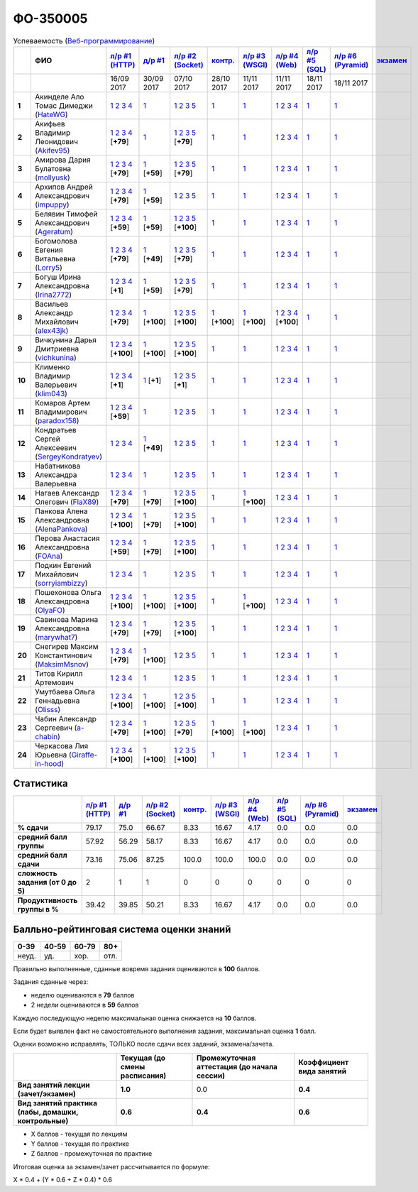 ФО-350005
=========

.. list-table:: Успеваемость (`Веб-программирование <https://lectureswww.readthedocs.io/>`_)
   :header-rows: 1
   :stub-columns: 1

   * -
     - ФИО      
     - `л/р #1 (HTTP) <https://lectureskpd.readthedocs.io/kpd/_checkpoint.html>`__
     - `д/р #1 <https://lecturesnet.readthedocs.io/net/_checkpoint0.html>`__
     - `л/р #2 (Socket) <https://lecturesnet.readthedocs.io/net/_checkpoint.html>`__
     - `контр. <https://github.com/ustu/lectures.www/issues?q=is:issue+is:open+label:enhancement>`__
     - `л/р #3 (WSGI) <http://lectures.uralbash.ru/5.web.server/_checkpoint.html>`__
     - `л/р #4 (Web) <http://lectures.uralbash.ru/6.www.sync/2.codding/_checkpoint.html>`__
     - `л/р #5 (SQL) <http://lectures.uralbash.ru/6.www.sync/2.codding/9.databases/_checkpoint.html>`__
     - `л/р #6 (Pyramid) <http://lectures.uralbash.ru/6.www.sync/3.framework/pyramid/_checkpoint.html>`__
     - `экзамен <./>`__
     

   * -
     -
     -           16/09 2017
     -           30/09 2017
     -           07/10 2017
     -           28/10 2017
     -           11/11 2017
     -           11/11 2017
     -           18/11 2017
     -           18/11 2017
     -  

      
   * - 1
     - Акинделе Ало Томас Димеджи        (`HateWG <https://github.com/HateWG>`_)
     -                      `1 <https://lectureskpd.readthedocs.io/kpd/_checkpoint.html#id1>`__              `2 <https://lectureskpd.readthedocs.io/kpd/_checkpoint.html#id2>`__              `3 <https://lectureskpd.readthedocs.io/kpd/_checkpoint.html#id3>`__              `4 <https://lectureskpd.readthedocs.io/kpd/_checkpoint.html#id4>`__                          
     -                      `1 <https://lecturesnet.readthedocs.io/net/_checkpoint0.html>`__                          
     -                      `1 <http://lecturesnet.readthedocs.io/net/_checkpoint.html#id2>`__              `2 <http://lecturesnet.readthedocs.io/net/_checkpoint.html#id3>`__              `3 <http://lecturesnet.readthedocs.io/net/_checkpoint.html#id4>`__              `5 <http://lecturesnet.readthedocs.io/net/_checkpoint.html#id6>`__                          
     -                      `1 <https://github.com/ustu/lectures.www/issues?q=is:issue+is:open+label:enhancement>`__                          
     -                      `1 <http://lectures.uralbash.ru/5.web.server/_checkpoint.html#id1>`__                          
     -                      `1 <http://lectures.uralbash.ru/6.www.sync/2.codding/_checkpoint.html#id1>`__              `2 <http://lectures.uralbash.ru/6.www.sync/2.codding/_checkpoint.html#id2>`__              `3 <http://lectures.uralbash.ru/6.www.sync/2.codding/_checkpoint.html#id3>`__              `4 <http://lectures.uralbash.ru/6.www.sync/2.codding/_checkpoint.html#id4>`__                          
     -                      `1 <http://lectures.uralbash.ru/6.www.sync/2.codding/9.databases/_checkpoint.html>`__                          
     -                      `1 <http://lectures.uralbash.ru/6.www.sync/3.framework/pyramid/_checkpoint.html#id1>`__                          
     -                                  


   * - 2
     - Акифьев Владимир Леонидович        (`Akifev95 <https://github.com/Akifev95>`_)
     -                      `1 <https://github.com/Akifev95/myprojectL1Z1>`__              `2 <https://gist.github.com/Akifev95/3cb31dc6b233b256eabb43016ca5bda4>`__              `3 <https://gist.github.com/Akifev95/a8f5e5e9dbd233221a021781045e6624>`__              `4 <https://gist.github.com/Akifev95/08e40af9ebe98b8576b258b3f878a338>`__                          [**+79**]
             
     -                      `1 <https://lecturesnet.readthedocs.io/net/_checkpoint0.html>`__                          
     -                      `1 <https://gist.github.com/Akifev95/1d262d24841b1969868044193f4f50a6>`__              `2 <https://gist.github.com/Akifev95/f67b195d219dc4a966961cbb2d4c456d>`__              `3 <https://gist.github.com/Akifev95/086524738b9fadd58d4fbfed8c0480b6>`__              `5 <https://gist.github.com/Akifev95/f066498b2b4c7522fbeab71619844af4>`__                          [**+79**]
             
     -                      `1 <https://github.com/ustu/lectures.www/issues?q=is:issue+is:open+label:enhancement>`__                          
     -                      `1 <http://lectures.uralbash.ru/5.web.server/_checkpoint.html#id1>`__                          
     -                      `1 <http://lectures.uralbash.ru/6.www.sync/2.codding/_checkpoint.html#id1>`__              `2 <http://lectures.uralbash.ru/6.www.sync/2.codding/_checkpoint.html#id2>`__              `3 <http://lectures.uralbash.ru/6.www.sync/2.codding/_checkpoint.html#id3>`__              `4 <http://lectures.uralbash.ru/6.www.sync/2.codding/_checkpoint.html#id4>`__                          
     -                      `1 <http://lectures.uralbash.ru/6.www.sync/2.codding/9.databases/_checkpoint.html>`__                          
     -                      `1 <http://lectures.uralbash.ru/6.www.sync/3.framework/pyramid/_checkpoint.html#id1>`__                          
     -                                  


   * - 3
     - Амирова Дария Булатовна        (`mollyusk <https://github.com/mollyusk>`_)
     -                      `1 <https://github.com/mollyusk/project1>`__              `2 <https://gist.github.com/mollyusk/78bb8be7117171874d19d2ba53d21f5d>`__              `3 <https://gist.github.com/mollyusk/92522e178498857059abcbfa35912ad7>`__              `4 <https://gist.github.com/mollyusk/2ddc8972286f0a650f075712366c4e78>`__                          [**+79**]
             
     -                      `1 <https://gist.github.com/mollyusk/7450d242c078ff99d8697fd21f28aa26>`__                          [**+59**]
             
     -                      `1 <https://gist.github.com/mollyusk/f4f135a4b2e8a6e8197b31346dd1429d>`__              `2 <https://gist.github.com/mollyusk/c867b8a4edc58230f063f6b7aa25747a>`__              `3 <https://gist.github.com/mollyusk/c867b8a4edc58230f063f6b7aa25747a>`__              `5 <https://gist.github.com/mollyusk/56669eb4240931c7824f2be399ca158c>`__                          [**+79**]
             
     -                      `1 <https://github.com/ustu/lectures.www/issues?q=is:issue+is:open+label:enhancement>`__                          
     -                      `1 <http://lectures.uralbash.ru/5.web.server/_checkpoint.html#id1>`__                          
     -                      `1 <http://lectures.uralbash.ru/6.www.sync/2.codding/_checkpoint.html#id1>`__              `2 <http://lectures.uralbash.ru/6.www.sync/2.codding/_checkpoint.html#id2>`__              `3 <http://lectures.uralbash.ru/6.www.sync/2.codding/_checkpoint.html#id3>`__              `4 <http://lectures.uralbash.ru/6.www.sync/2.codding/_checkpoint.html#id4>`__                          
     -                      `1 <http://lectures.uralbash.ru/6.www.sync/2.codding/9.databases/_checkpoint.html>`__                          
     -                      `1 <http://lectures.uralbash.ru/6.www.sync/3.framework/pyramid/_checkpoint.html#id1>`__                          
     -                                  


   * - 4
     - Архипов Андрей Александрович        (`impuppy <https://github.com/impuppy>`_)
     -                      `1 <https://github.com/impuppy/my_rep>`__              `2 <https://gist.github.com/impuppy/7839a0890f3d0034a3b21c8e357beb3b#file-2>`__              `3 <https://gist.github.com/impuppy/7839a0890f3d0034a3b21c8e357beb3b#file-3>`__              `4 <https://gist.github.com/impuppy/7839a0890f3d0034a3b21c8e357beb3b#file-4>`__                          [**+79**]
             
     -                      `1 <https://gist.github.com/impuppy/967a345bfa75c02c0d8dbc10c3195522>`__                          [**+59**]
             
     -                      `1 <http://lecturesnet.readthedocs.io/net/_checkpoint.html#id2>`__              `2 <http://lecturesnet.readthedocs.io/net/_checkpoint.html#id3>`__              `3 <http://lecturesnet.readthedocs.io/net/_checkpoint.html#id4>`__              `5 <http://lecturesnet.readthedocs.io/net/_checkpoint.html#id6>`__                          
     -                      `1 <https://github.com/ustu/lectures.www/issues?q=is:issue+is:open+label:enhancement>`__                          
     -                      `1 <http://lectures.uralbash.ru/5.web.server/_checkpoint.html#id1>`__                          
     -                      `1 <http://lectures.uralbash.ru/6.www.sync/2.codding/_checkpoint.html#id1>`__              `2 <http://lectures.uralbash.ru/6.www.sync/2.codding/_checkpoint.html#id2>`__              `3 <http://lectures.uralbash.ru/6.www.sync/2.codding/_checkpoint.html#id3>`__              `4 <http://lectures.uralbash.ru/6.www.sync/2.codding/_checkpoint.html#id4>`__                          
     -                      `1 <http://lectures.uralbash.ru/6.www.sync/2.codding/9.databases/_checkpoint.html>`__                          
     -                      `1 <http://lectures.uralbash.ru/6.www.sync/3.framework/pyramid/_checkpoint.html#id1>`__                          
     -                                  


   * - 5
     - Белявин Тимофей Александрович        (`Ageratum <https://github.com/Ageratum>`_)
     -                      `1 <https://github.com/Ageratum/Myfirstrep>`__              `2 <https://gist.github.com/Ageratum/27e5711a6aca6186ad1e96be6cfc5734>`__              `3 <https://gist.github.com/Ageratum/600c6d7edc09b1764db517ef643d88de>`__              `4 <https://gist.github.com/Ageratum/eb5c2de73facc6b54b5ff5ee33ab91ba>`__                          [**+59**]
             
     -                      `1 <https://gist.github.com/Ageratum/68eafc53fb137509d5d1dd1fe25b8c74>`__                          [**+59**]
             
     -                      `1 <https://gist.github.com/Ageratum/67b3b6bc624aa191eace9624c36ad38a>`__              `2 <https://gist.github.com/Ageratum/47680dc98fd95a8e891f7a7f66389281>`__              `3 <https://gist.github.com/Ageratum/9052adb6402092879f43167ab355e0c5>`__              `5 <https://gist.github.com/Ageratum/fbfdacfdc6270fdea2d80761ae017da5>`__                          [**+100**]
             
     -                      `1 <https://github.com/ustu/lectures.www/issues?q=is:issue+is:open+label:enhancement>`__                          
     -                      `1 <http://lectures.uralbash.ru/5.web.server/_checkpoint.html#id1>`__                          
     -                      `1 <http://lectures.uralbash.ru/6.www.sync/2.codding/_checkpoint.html#id1>`__              `2 <http://lectures.uralbash.ru/6.www.sync/2.codding/_checkpoint.html#id2>`__              `3 <http://lectures.uralbash.ru/6.www.sync/2.codding/_checkpoint.html#id3>`__              `4 <http://lectures.uralbash.ru/6.www.sync/2.codding/_checkpoint.html#id4>`__                          
     -                      `1 <http://lectures.uralbash.ru/6.www.sync/2.codding/9.databases/_checkpoint.html>`__                          
     -                      `1 <http://lectures.uralbash.ru/6.www.sync/3.framework/pyramid/_checkpoint.html#id1>`__                          
     -                                  


   * - 6
     - Богомолова Евгения Витальевна        (`Lorry5 <https://github.com/Lorry5>`_)
     -                      `1 <https://github.com/Lorry5/myproject>`__              `2 <https://gist.github.com/Lorry5/d1363695d3ff4d813f8c4309ec5d89b0>`__              `3 <https://gist.github.com/Lorry5/6efca790cf3eb1798c9a05ab4fa59d3a>`__              `4 <https://gist.github.com/Lorry5/a306db18f232e3e0cd3e3c0a97cb1669>`__                          [**+79**]
             
     -                      `1 <https://gist.github.com/Lorry5/1c147e3ee6980820fd54e3249dcd760c>`__                          [**+49**]
             
     -                      `1 <https://gist.github.com/Lorry5/070318b4ed30d5864457ca365e46db97>`__              `2 <https://gist.github.com/Lorry5/e03a56a1ea491a9deeea7f6b84541744>`__              `3 <https://gist.github.com/Lorry5/7cab7df11facf7397d7aa8444287208f>`__              `5 <https://gist.github.com/Lorry5/7bb0f039acfbe74e7e8543892f8ed891>`__                          [**+79**]
             
     -                      `1 <https://github.com/ustu/lectures.www/issues?q=is:issue+is:open+label:enhancement>`__                          
     -                      `1 <http://lectures.uralbash.ru/5.web.server/_checkpoint.html#id1>`__                          
     -                      `1 <http://lectures.uralbash.ru/6.www.sync/2.codding/_checkpoint.html#id1>`__              `2 <http://lectures.uralbash.ru/6.www.sync/2.codding/_checkpoint.html#id2>`__              `3 <http://lectures.uralbash.ru/6.www.sync/2.codding/_checkpoint.html#id3>`__              `4 <http://lectures.uralbash.ru/6.www.sync/2.codding/_checkpoint.html#id4>`__                          
     -                      `1 <http://lectures.uralbash.ru/6.www.sync/2.codding/9.databases/_checkpoint.html>`__                          
     -                      `1 <http://lectures.uralbash.ru/6.www.sync/3.framework/pyramid/_checkpoint.html#id1>`__                          
     -                                  


   * - 7
     - Богуш Ирина Александровна        (`Irina2772 <https://github.com/Irina2772>`_)
     -                      `1 <https://gist.github.com/Irina2772/8841ec39a459fbf3c8c63bd2819818c5>`__              `2 <https://gist.github.com/Irina2772/1c0808442d6d6b810215406cc34264b6>`__              `3 <https://gist.github.com/Irina2772/de1ddf816f7abd32e63e45a81d189205>`__              `4 <https://gist.github.com/Irina2772/93ecea1dc8b4c7cdd34c09eaa49a7c8b>`__                          [**+1**]
             
     -                      `1 <https://gist.github.com/Irina2772/7f3eae0e1e7bfa3ba0e9c05433bcd453>`__                          [**+59**]
             
     -                      `1 <https://gist.github.com/Irina2772/37a459be169c3d53c2071987e3ad2ab3>`__              `2 <https://gist.github.com/Irina2772/8227a6b2e35cd5cd68fdacd98a758eff>`__              `3 <https://gist.github.com/Irina2772/95c1fd65f032b1609b9f49687c135505>`__              `5 <https://gist.github.com/Irina2772/9b22cfca222e704e3e923388c024d72a>`__                          [**+79**]
             
     -                      `1 <https://github.com/ustu/lectures.www/issues?q=is:issue+is:open+label:enhancement>`__                          
     -                      `1 <http://lectures.uralbash.ru/5.web.server/_checkpoint.html#id1>`__                          
     -                      `1 <http://lectures.uralbash.ru/6.www.sync/2.codding/_checkpoint.html#id1>`__              `2 <http://lectures.uralbash.ru/6.www.sync/2.codding/_checkpoint.html#id2>`__              `3 <http://lectures.uralbash.ru/6.www.sync/2.codding/_checkpoint.html#id3>`__              `4 <http://lectures.uralbash.ru/6.www.sync/2.codding/_checkpoint.html#id4>`__                          
     -                      `1 <http://lectures.uralbash.ru/6.www.sync/2.codding/9.databases/_checkpoint.html>`__                          
     -                      `1 <http://lectures.uralbash.ru/6.www.sync/3.framework/pyramid/_checkpoint.html#id1>`__                          
     -                                  


   * - 8
     - Васильев Александр Михайлович        (`alex43jk <https://github.com/alex43jk>`_)
     -                      `1 <https://github.com/alex43jk/Web_lr1>`__              `2 <https://gist.github.com/alex43jk/c74df12976bafc17b13cd9cad5845750#file-2>`__              `3 <https://gist.github.com/alex43jk/c74df12976bafc17b13cd9cad5845750#file-3>`__              `4 <https://gist.github.com/alex43jk/c74df12976bafc17b13cd9cad5845750#file-4>`__                          [**+79**]
             
     -                      `1 <https://github.com/alex43jk/HttpClient_dz1>`__                          [**+100**]
             
     -                      `1 <https://gist.github.com/alex43jk/f0cdb8d277d92fd113c6adf6ff8bdfbe>`__              `2 <https://gist.github.com/alex43jk/ac94958b6e0d9a3e445a79fc7c1003c0>`__              `3 <https://gist.github.com/alex43jk/4eacc93a69ff86ec6545d2e7a870aea0>`__              `5 <https://gist.github.com/alex43jk/dc7cda273f362496fbfe501785eb66b5>`__                          [**+100**]
             
     -                      `1 <https://gist.github.com/a-chabin/c00f1edda1464e292618e0a3ac35687e>`__                          [**+100**]
             
     -                      `1 <https://gist.github.com/alex43jk/5e806196d7b07a1dbaaf5754bac6d3c5#file-wsgi-py>`__                          [**+100**]
             
     -                      `1 <https://github.com/alex43jk/Web_lr4>`__              `2 <https://gist.github.com/alex43jk/40c5edf20df064d93ccedcd0795fe3ab#file-2-2-http-webob>`__              `3 <https://gist.github.com/alex43jk/40c5edf20df064d93ccedcd0795fe3ab#file-2-3-http-webob>`__              `4 <https://gist.github.com/alex43jk/40c5edf20df064d93ccedcd0795fe3ab#file-2-4-http-webob>`__                          [**+100**]
             
     -                      `1 <http://lectures.uralbash.ru/6.www.sync/2.codding/9.databases/_checkpoint.html>`__                          
     -                      `1 <http://lectures.uralbash.ru/6.www.sync/3.framework/pyramid/_checkpoint.html#id1>`__                          
     -                                  


   * - 9
     - Вичкунина Дарья Дмитриевна        (`vichkunina <https://github.com/vichkunina>`_)
     -                      `1 <https://github.com/vichkunina/myproject>`__              `2 <https://gist.github.com/vichkunina/e27d119817d8ae998676e1438cd2051e>`__              `3 <https://gist.github.com/vichkunina/e27d119817d8ae998676e1438cd2051e>`__              `4 <https://gist.github.com/vichkunina/e27d119817d8ae998676e1438cd2051e>`__                          [**+100**]
             
     -                      `1 <https://gist.github.com/vichkunina/de956338bf59eff3d2c1b3314773714e>`__                          [**+100**]
             
     -                      `1 <https://gist.github.com/vichkunina/c983722e311f915cfb340fdc18fc96e8>`__              `2 <https://gist.github.com/vichkunina/502c522b6643fb9c212a7e256b746d8d>`__              `3 <https://gist.github.com/vichkunina/ef5f43bc81310af26e102bfc42ad30b7>`__              `5 <https://gist.github.com/vichkunina/45aba60dd247d69b0718a169136fc927>`__                          [**+100**]
             
     -                      `1 <https://github.com/ustu/lectures.www/issues?q=is:issue+is:open+label:enhancement>`__                          
     -                      `1 <http://lectures.uralbash.ru/5.web.server/_checkpoint.html#id1>`__                          
     -                      `1 <http://lectures.uralbash.ru/6.www.sync/2.codding/_checkpoint.html#id1>`__              `2 <http://lectures.uralbash.ru/6.www.sync/2.codding/_checkpoint.html#id2>`__              `3 <http://lectures.uralbash.ru/6.www.sync/2.codding/_checkpoint.html#id3>`__              `4 <http://lectures.uralbash.ru/6.www.sync/2.codding/_checkpoint.html#id4>`__                          
     -                      `1 <http://lectures.uralbash.ru/6.www.sync/2.codding/9.databases/_checkpoint.html>`__                          
     -                      `1 <http://lectures.uralbash.ru/6.www.sync/3.framework/pyramid/_checkpoint.html#id1>`__                          
     -                                  


   * - 10
     - Клименко Владимир Валерьевич        (`klim043 <https://github.com/klim043>`_)
     -                      `1 <https://github.com/klim043/project>`__              `2 <https://gist.github.com/klim043/35ca83b7fe2f1c85b26d0873c8e09bbf>`__              `3 <https://gist.github.com/klim043/a9a9fa5410909d01469ff063a7ec29b6>`__              `4 <https://gist.github.com/klim043/cb779887f2d9ba9c211a30df0f475a12>`__                          [**+1**]
             
     -                      `1 <https://gist.github.com/klim043/4efe5292cf6035605d6c08521854ecc1>`__                          [**+1**]
             
     -                      `1 <https://gist.github.com/klim043/903f3a4c81f313bc3e9e03ec1adc29c1>`__              `2 <https://gist.github.com/klim043/eda08d97df3bdc43920e77d84cb041af>`__              `3 <https://gist.github.com/klim043/0fe2212e0bc847177224e38d8568ee59>`__              `5 <https://gist.github.com/klim043/ae951a051639ca8d7dd7af30a77e0670>`__                          [**+1**]
             
     -                      `1 <https://github.com/ustu/lectures.www/issues?q=is:issue+is:open+label:enhancement>`__                          
     -                      `1 <http://lectures.uralbash.ru/5.web.server/_checkpoint.html#id1>`__                          
     -                      `1 <http://lectures.uralbash.ru/6.www.sync/2.codding/_checkpoint.html#id1>`__              `2 <http://lectures.uralbash.ru/6.www.sync/2.codding/_checkpoint.html#id2>`__              `3 <http://lectures.uralbash.ru/6.www.sync/2.codding/_checkpoint.html#id3>`__              `4 <http://lectures.uralbash.ru/6.www.sync/2.codding/_checkpoint.html#id4>`__                          
     -                      `1 <http://lectures.uralbash.ru/6.www.sync/2.codding/9.databases/_checkpoint.html>`__                          
     -                      `1 <http://lectures.uralbash.ru/6.www.sync/3.framework/pyramid/_checkpoint.html#id1>`__                          
     -                                  


   * - 11
     - Комаров Артем Владимирович        (`paradox158 <https://github.com/paradox158>`_)
     -                      `1 <https://github.com/paradox158/Web-programming_1_1>`__              `2 <https://gist.github.com/paradox158/8dc1d951e1c4e831efc04fca963187e1>`__              `3 <https://gist.github.com/paradox158/af14b2d155106824820660b9daf96a67>`__              `4 <https://gist.github.com/paradox158/539c129c6e565c7a288f33520182c4df>`__                          [**+59**]
             
     -                      `1 <https://lecturesnet.readthedocs.io/net/_checkpoint0.html>`__                          
     -                      `1 <http://lecturesnet.readthedocs.io/net/_checkpoint.html#id2>`__              `2 <http://lecturesnet.readthedocs.io/net/_checkpoint.html#id3>`__              `3 <http://lecturesnet.readthedocs.io/net/_checkpoint.html#id4>`__              `5 <http://lecturesnet.readthedocs.io/net/_checkpoint.html#id6>`__                          
     -                      `1 <https://github.com/ustu/lectures.www/issues?q=is:issue+is:open+label:enhancement>`__                          
     -                      `1 <http://lectures.uralbash.ru/5.web.server/_checkpoint.html#id1>`__                          
     -                      `1 <http://lectures.uralbash.ru/6.www.sync/2.codding/_checkpoint.html#id1>`__              `2 <http://lectures.uralbash.ru/6.www.sync/2.codding/_checkpoint.html#id2>`__              `3 <http://lectures.uralbash.ru/6.www.sync/2.codding/_checkpoint.html#id3>`__              `4 <http://lectures.uralbash.ru/6.www.sync/2.codding/_checkpoint.html#id4>`__                          
     -                      `1 <http://lectures.uralbash.ru/6.www.sync/2.codding/9.databases/_checkpoint.html>`__                          
     -                      `1 <http://lectures.uralbash.ru/6.www.sync/3.framework/pyramid/_checkpoint.html#id1>`__                          
     -                                  


   * - 12
     - Кондратьев Сергей Алексеевич        (`SergeyKondratyev <https://github.com/SergeyKondratyev>`_)
     -                      `1 <https://lectureskpd.readthedocs.io/kpd/_checkpoint.html#id1>`__              `2 <https://lectureskpd.readthedocs.io/kpd/_checkpoint.html#id2>`__              `3 <https://lectureskpd.readthedocs.io/kpd/_checkpoint.html#id3>`__              `4 <https://lectureskpd.readthedocs.io/kpd/_checkpoint.html#id4>`__                          
     -                      `1 <https://gist.github.com/SergeyKondratyev/fb3fc5667705d58b3c0cb4ea2a7f482f>`__                          [**+49**]
             
     -                      `1 <http://lecturesnet.readthedocs.io/net/_checkpoint.html#id2>`__              `2 <http://lecturesnet.readthedocs.io/net/_checkpoint.html#id3>`__              `3 <http://lecturesnet.readthedocs.io/net/_checkpoint.html#id4>`__              `5 <http://lecturesnet.readthedocs.io/net/_checkpoint.html#id6>`__                          
     -                      `1 <https://github.com/ustu/lectures.www/issues?q=is:issue+is:open+label:enhancement>`__                          
     -                      `1 <http://lectures.uralbash.ru/5.web.server/_checkpoint.html#id1>`__                          
     -                      `1 <http://lectures.uralbash.ru/6.www.sync/2.codding/_checkpoint.html#id1>`__              `2 <http://lectures.uralbash.ru/6.www.sync/2.codding/_checkpoint.html#id2>`__              `3 <http://lectures.uralbash.ru/6.www.sync/2.codding/_checkpoint.html#id3>`__              `4 <http://lectures.uralbash.ru/6.www.sync/2.codding/_checkpoint.html#id4>`__                          
     -                      `1 <http://lectures.uralbash.ru/6.www.sync/2.codding/9.databases/_checkpoint.html>`__                          
     -                      `1 <http://lectures.uralbash.ru/6.www.sync/3.framework/pyramid/_checkpoint.html#id1>`__                          
     -                                  


   * - 13
     - Набатникова Александра Валерьевна 
     -                      `1 <https://lectureskpd.readthedocs.io/kpd/_checkpoint.html#id1>`__              `2 <https://lectureskpd.readthedocs.io/kpd/_checkpoint.html#id2>`__              `3 <https://lectureskpd.readthedocs.io/kpd/_checkpoint.html#id3>`__              `4 <https://lectureskpd.readthedocs.io/kpd/_checkpoint.html#id4>`__                          
     -                      `1 <https://lecturesnet.readthedocs.io/net/_checkpoint0.html>`__                          
     -                      `1 <http://lecturesnet.readthedocs.io/net/_checkpoint.html#id2>`__              `2 <http://lecturesnet.readthedocs.io/net/_checkpoint.html#id3>`__              `3 <http://lecturesnet.readthedocs.io/net/_checkpoint.html#id4>`__              `5 <http://lecturesnet.readthedocs.io/net/_checkpoint.html#id6>`__                          
     -                      `1 <https://github.com/ustu/lectures.www/issues?q=is:issue+is:open+label:enhancement>`__                          
     -                      `1 <http://lectures.uralbash.ru/5.web.server/_checkpoint.html#id1>`__                          
     -                      `1 <http://lectures.uralbash.ru/6.www.sync/2.codding/_checkpoint.html#id1>`__              `2 <http://lectures.uralbash.ru/6.www.sync/2.codding/_checkpoint.html#id2>`__              `3 <http://lectures.uralbash.ru/6.www.sync/2.codding/_checkpoint.html#id3>`__              `4 <http://lectures.uralbash.ru/6.www.sync/2.codding/_checkpoint.html#id4>`__                          
     -                      `1 <http://lectures.uralbash.ru/6.www.sync/2.codding/9.databases/_checkpoint.html>`__                          
     -                      `1 <http://lectures.uralbash.ru/6.www.sync/3.framework/pyramid/_checkpoint.html#id1>`__                          
     -                                  


   * - 14
     - Нагаев Александр Олегович        (`FlaX89 <https://github.com/FlaX89>`_)
     -                      `1 <https://github.com/FlaX89/myrepo>`__              `2 <https://gist.github.com/FlaX89/7fe5cfac640f2de9a57eb5f371ff2fb7#file-2>`__              `3 <https://gist.github.com/FlaX89/7fe5cfac640f2de9a57eb5f371ff2fb7#file-3>`__              `4 <https://gist.github.com/FlaX89/7fe5cfac640f2de9a57eb5f371ff2fb7#file-4>`__                          [**+79**]
             
     -                      `1 <https://gist.github.com/FlaX89/cb9af2fb7f8f0d15e05d2c5c1ee25d61#file-1>`__                          [**+79**]
             
     -                      `1 <https://gist.github.com/FlaX89/13b73163a5f850fc1e546ae5f60f36ee#file-1>`__              `2 <https://gist.github.com/FlaX89/13b73163a5f850fc1e546ae5f60f36ee#file-2>`__              `3 <https://gist.github.com/FlaX89/13b73163a5f850fc1e546ae5f60f36ee#file-3>`__              `5 <https://gist.github.com/FlaX89/13b73163a5f850fc1e546ae5f60f36ee#file-4>`__                          [**+100**]
             
     -                      `1 <https://github.com/ustu/lectures.www/issues?q=is:issue+is:open+label:enhancement>`__                          
     -                      `1 <https://gist.github.com/FlaX89/fe5c7b7fa970012e416254fe351a2d1f>`__                          [**+100**]
             
     -                      `1 <http://lectures.uralbash.ru/6.www.sync/2.codding/_checkpoint.html#id1>`__              `2 <http://lectures.uralbash.ru/6.www.sync/2.codding/_checkpoint.html#id2>`__              `3 <http://lectures.uralbash.ru/6.www.sync/2.codding/_checkpoint.html#id3>`__              `4 <http://lectures.uralbash.ru/6.www.sync/2.codding/_checkpoint.html#id4>`__                          
     -                      `1 <http://lectures.uralbash.ru/6.www.sync/2.codding/9.databases/_checkpoint.html>`__                          
     -                      `1 <http://lectures.uralbash.ru/6.www.sync/3.framework/pyramid/_checkpoint.html#id1>`__                          
     -                                  


   * - 15
     - Панкова Алена Александровна        (`AlenaPankova <https://github.com/AlenaPankova>`_)
     -                      `1 <https://github.com/AlenaPankova/web-progrmming>`__              `2 <https://gist.github.com/AlenaPankova/b88caf05fc4b985cb63171eea3e56f60>`__              `3 <https://gist.github.com/AlenaPankova/5a918898ee262b011e9a58b2c34b06c1>`__              `4 <https://gist.github.com/AlenaPankova/a5ed94c6d4c15a9b467d2394f9db4b75>`__                          [**+100**]
             
     -                      `1 <https://gist.github.com/AlenaPankova/70e78720343e0c69c89feb8815f67869>`__                          [**+79**]
             
     -                      `1 <https://gist.github.com/AlenaPankova/1bf05a38fbd8d0395fc6f44528a33b1f>`__              `2 <https://gist.github.com/AlenaPankova/5d1428d03236a944352017fcf66dff0a>`__              `3 <https://gist.github.com/AlenaPankova/a5df0b64800cd8798cc33a15748f0758>`__              `5 <https://gist.github.com/AlenaPankova/18259f26a4b2f5d56096ef1c3513e946>`__                          [**+100**]
             
     -                      `1 <https://github.com/ustu/lectures.www/issues?q=is:issue+is:open+label:enhancement>`__                          
     -                      `1 <http://lectures.uralbash.ru/5.web.server/_checkpoint.html#id1>`__                          
     -                      `1 <http://lectures.uralbash.ru/6.www.sync/2.codding/_checkpoint.html#id1>`__              `2 <http://lectures.uralbash.ru/6.www.sync/2.codding/_checkpoint.html#id2>`__              `3 <http://lectures.uralbash.ru/6.www.sync/2.codding/_checkpoint.html#id3>`__              `4 <http://lectures.uralbash.ru/6.www.sync/2.codding/_checkpoint.html#id4>`__                          
     -                      `1 <http://lectures.uralbash.ru/6.www.sync/2.codding/9.databases/_checkpoint.html>`__                          
     -                      `1 <http://lectures.uralbash.ru/6.www.sync/3.framework/pyramid/_checkpoint.html#id1>`__                          
     -                                  


   * - 16
     - Перова Анастасия Александровна        (`FOAna <https://github.com/FOAna>`_)
     -                      `1 <https://github.com/FOAna/AnastasiyaPerova>`__              `2 <https://gist.github.com/FOAna/d0a4a41d5e62e5c9b4bcb123a4203de1>`__              `3 <https://gist.github.com/FOAna/5631cb13bc1e1c05d1ec169acd1c8001>`__              `4 <https://gist.github.com/FOAna/0a2e80e748726ce3f54bc2552a878074>`__                          [**+59**]
             
     -                      `1 <https://gist.github.com/FOAna/96dda6517b391a32eafd568c5e666765>`__                          [**+79**]
             
     -                      `1 <https://gist.github.com/FOAna/e3cd88198d6971f20ed6e99daf2141d0>`__              `2 <https://gist.github.com/FOAna/838d7cad67b2f88cefc4fe99b32b31b1>`__              `3 <https://gist.github.com/FOAna/bed5a2bab2ae574b94d0ba0440da5cf1>`__              `5 <https://gist.github.com/FOAna/cd655f4f537263f6edc032e1bf4939d3>`__                          [**+100**]
             
     -                      `1 <https://github.com/ustu/lectures.www/issues?q=is:issue+is:open+label:enhancement>`__                          
     -                      `1 <http://lectures.uralbash.ru/5.web.server/_checkpoint.html#id1>`__                          
     -                      `1 <http://lectures.uralbash.ru/6.www.sync/2.codding/_checkpoint.html#id1>`__              `2 <http://lectures.uralbash.ru/6.www.sync/2.codding/_checkpoint.html#id2>`__              `3 <http://lectures.uralbash.ru/6.www.sync/2.codding/_checkpoint.html#id3>`__              `4 <http://lectures.uralbash.ru/6.www.sync/2.codding/_checkpoint.html#id4>`__                          
     -                      `1 <http://lectures.uralbash.ru/6.www.sync/2.codding/9.databases/_checkpoint.html>`__                          
     -                      `1 <http://lectures.uralbash.ru/6.www.sync/3.framework/pyramid/_checkpoint.html#id1>`__                          
     -                                  


   * - 17
     - Подкин Евгений Михайлович        (`sorryiambizzy <https://github.com/sorryiambizzy>`_)
     -                      `1 <https://lectureskpd.readthedocs.io/kpd/_checkpoint.html#id1>`__              `2 <https://lectureskpd.readthedocs.io/kpd/_checkpoint.html#id2>`__              `3 <https://lectureskpd.readthedocs.io/kpd/_checkpoint.html#id3>`__              `4 <https://lectureskpd.readthedocs.io/kpd/_checkpoint.html#id4>`__                          
     -                      `1 <https://lecturesnet.readthedocs.io/net/_checkpoint0.html>`__                          
     -                      `1 <http://lecturesnet.readthedocs.io/net/_checkpoint.html#id2>`__              `2 <http://lecturesnet.readthedocs.io/net/_checkpoint.html#id3>`__              `3 <http://lecturesnet.readthedocs.io/net/_checkpoint.html#id4>`__              `5 <http://lecturesnet.readthedocs.io/net/_checkpoint.html#id6>`__                          
     -                      `1 <https://github.com/ustu/lectures.www/issues?q=is:issue+is:open+label:enhancement>`__                          
     -                      `1 <http://lectures.uralbash.ru/5.web.server/_checkpoint.html#id1>`__                          
     -                      `1 <http://lectures.uralbash.ru/6.www.sync/2.codding/_checkpoint.html#id1>`__              `2 <http://lectures.uralbash.ru/6.www.sync/2.codding/_checkpoint.html#id2>`__              `3 <http://lectures.uralbash.ru/6.www.sync/2.codding/_checkpoint.html#id3>`__              `4 <http://lectures.uralbash.ru/6.www.sync/2.codding/_checkpoint.html#id4>`__                          
     -                      `1 <http://lectures.uralbash.ru/6.www.sync/2.codding/9.databases/_checkpoint.html>`__                          
     -                      `1 <http://lectures.uralbash.ru/6.www.sync/3.framework/pyramid/_checkpoint.html#id1>`__                          
     -                                  


   * - 18
     - Пошехонова Ольга Александровна        (`OlyaFO <https://github.com/OlyaFO>`_)
     -                      `1 <https://github.com/OlyaFO/myproject>`__              `2 <https://gist.github.com/OlyaFO/e15b612d099741e82c00b87298a50255#file-2>`__              `3 <https://gist.github.com/OlyaFO/e15b612d099741e82c00b87298a50255#file-3>`__              `4 <https://gist.github.com/OlyaFO/e15b612d099741e82c00b87298a50255#file-4>`__                          [**+100**]
             
     -                      `1 <https://gist.github.com/OlyaFO/972ef981ec32b202f8ffafd61a40392b#file-1>`__                          [**+100**]
             
     -                      `1 <https://gist.github.com/OlyaFO/7a395fb0232078ca4b3d947930142e74#file-1>`__              `2 <https://gist.github.com/OlyaFO/7a395fb0232078ca4b3d947930142e74#file-2>`__              `3 <https://gist.github.com/OlyaFO/7a395fb0232078ca4b3d947930142e74#file-3>`__              `5 <https://gist.github.com/OlyaFO/7a395fb0232078ca4b3d947930142e74#file-5>`__                          [**+100**]
             
     -                      `1 <https://github.com/ustu/lectures.www/issues?q=is:issue+is:open+label:enhancement>`__                          
     -                      `1 <https://gist.github.com/OlyaFO/f4f54253fa6d146c80a622d0bc1d7e06#file-3>`__                          [**+100**]
             
     -                      `1 <http://lectures.uralbash.ru/6.www.sync/2.codding/_checkpoint.html#id1>`__              `2 <http://lectures.uralbash.ru/6.www.sync/2.codding/_checkpoint.html#id2>`__              `3 <http://lectures.uralbash.ru/6.www.sync/2.codding/_checkpoint.html#id3>`__              `4 <http://lectures.uralbash.ru/6.www.sync/2.codding/_checkpoint.html#id4>`__                          
     -                      `1 <http://lectures.uralbash.ru/6.www.sync/2.codding/9.databases/_checkpoint.html>`__                          
     -                      `1 <http://lectures.uralbash.ru/6.www.sync/3.framework/pyramid/_checkpoint.html#id1>`__                          
     -                                  


   * - 19
     - Савинова Марина Александровна        (`marywhat7 <https://github.com/marywhat7>`_)
     -                      `1 <https://github.com/marywhat7/myprogect>`__              `2 <https://gist.github.com/marywhat7/2e8ac80ccd3b06b992d886a4cf4e9398>`__              `3 <https://gist.github.com/marywhat7/dee6e06c454135d59d3c8c33f039cda1>`__              `4 <https://gist.github.com/marywhat7/21c2232a7a1216d3181e930dfd01e70c>`__                          [**+79**]
             
     -                      `1 <https://gist.github.com/marywhat7/fd0e880656ae8a08a2bc87cc578dc31d>`__                          [**+79**]
             
     -                      `1 <https://gist.github.com/marywhat7/fbb42ce5ea367ed8e2be3e8fa052f883>`__              `2 <https://gist.github.com/marywhat7/a232f81901f51b3f14cc1360ccbe9da0>`__              `3 <https://gist.github.com/marywhat7/e6a46b75c6a4146850269fc80a1694fe>`__              `5 <https://gist.github.com/marywhat7/37c3118675dae783d2564b71d694fd77>`__                          [**+100**]
             
     -                      `1 <https://github.com/ustu/lectures.www/issues?q=is:issue+is:open+label:enhancement>`__                          
     -                      `1 <http://lectures.uralbash.ru/5.web.server/_checkpoint.html#id1>`__                          
     -                      `1 <http://lectures.uralbash.ru/6.www.sync/2.codding/_checkpoint.html#id1>`__              `2 <http://lectures.uralbash.ru/6.www.sync/2.codding/_checkpoint.html#id2>`__              `3 <http://lectures.uralbash.ru/6.www.sync/2.codding/_checkpoint.html#id3>`__              `4 <http://lectures.uralbash.ru/6.www.sync/2.codding/_checkpoint.html#id4>`__                          
     -                      `1 <http://lectures.uralbash.ru/6.www.sync/2.codding/9.databases/_checkpoint.html>`__                          
     -                      `1 <http://lectures.uralbash.ru/6.www.sync/3.framework/pyramid/_checkpoint.html#id1>`__                          
     -                                  


   * - 20
     - Снегирев Максим Константинович        (`MaksimMsnov <https://github.com/MaksimMsnov>`_)
     -                      `1 <https://github.com/MaksimMsnov/web-programming1-1>`__              `2 <https://gist.github.com/MaksimMsnov/cb19ae8fa17b76fa5ad55d4c6570fcbc>`__              `3 <https://gist.github.com/MaksimMsnov/494b6de97529a3ead1a43ad4932f8ea7>`__              `4 <https://gist.github.com/MaksimMsnov/f3d68aac64bb0771f41f74512fda2cfc>`__                          [**+79**]
             
     -                      `1 <https://gist.github.com/MaksimMsnov/8feefded00c4cccfa4b10b63bced3316>`__                          [**+100**]
             
     -                      `1 <http://lecturesnet.readthedocs.io/net/_checkpoint.html#id2>`__              `2 <http://lecturesnet.readthedocs.io/net/_checkpoint.html#id3>`__              `3 <http://lecturesnet.readthedocs.io/net/_checkpoint.html#id4>`__              `5 <http://lecturesnet.readthedocs.io/net/_checkpoint.html#id6>`__                          
     -                      `1 <https://github.com/ustu/lectures.www/issues?q=is:issue+is:open+label:enhancement>`__                          
     -                      `1 <http://lectures.uralbash.ru/5.web.server/_checkpoint.html#id1>`__                          
     -                      `1 <http://lectures.uralbash.ru/6.www.sync/2.codding/_checkpoint.html#id1>`__              `2 <http://lectures.uralbash.ru/6.www.sync/2.codding/_checkpoint.html#id2>`__              `3 <http://lectures.uralbash.ru/6.www.sync/2.codding/_checkpoint.html#id3>`__              `4 <http://lectures.uralbash.ru/6.www.sync/2.codding/_checkpoint.html#id4>`__                          
     -                      `1 <http://lectures.uralbash.ru/6.www.sync/2.codding/9.databases/_checkpoint.html>`__                          
     -                      `1 <http://lectures.uralbash.ru/6.www.sync/3.framework/pyramid/_checkpoint.html#id1>`__                          
     -                                  


   * - 21
     - Титов Кирилл Артемович 
     -                      `1 <https://lectureskpd.readthedocs.io/kpd/_checkpoint.html#id1>`__              `2 <https://lectureskpd.readthedocs.io/kpd/_checkpoint.html#id2>`__              `3 <https://lectureskpd.readthedocs.io/kpd/_checkpoint.html#id3>`__              `4 <https://lectureskpd.readthedocs.io/kpd/_checkpoint.html#id4>`__                          
     -                      `1 <https://lecturesnet.readthedocs.io/net/_checkpoint0.html>`__                          
     -                      `1 <http://lecturesnet.readthedocs.io/net/_checkpoint.html#id2>`__              `2 <http://lecturesnet.readthedocs.io/net/_checkpoint.html#id3>`__              `3 <http://lecturesnet.readthedocs.io/net/_checkpoint.html#id4>`__              `5 <http://lecturesnet.readthedocs.io/net/_checkpoint.html#id6>`__                          
     -                      `1 <https://github.com/ustu/lectures.www/issues?q=is:issue+is:open+label:enhancement>`__                          
     -                      `1 <http://lectures.uralbash.ru/5.web.server/_checkpoint.html#id1>`__                          
     -                      `1 <http://lectures.uralbash.ru/6.www.sync/2.codding/_checkpoint.html#id1>`__              `2 <http://lectures.uralbash.ru/6.www.sync/2.codding/_checkpoint.html#id2>`__              `3 <http://lectures.uralbash.ru/6.www.sync/2.codding/_checkpoint.html#id3>`__              `4 <http://lectures.uralbash.ru/6.www.sync/2.codding/_checkpoint.html#id4>`__                          
     -                      `1 <http://lectures.uralbash.ru/6.www.sync/2.codding/9.databases/_checkpoint.html>`__                          
     -                      `1 <http://lectures.uralbash.ru/6.www.sync/3.framework/pyramid/_checkpoint.html#id1>`__                          
     -                                  


   * - 22
     - Умутбаева Ольга Геннадьевна        (`Olisss <https://github.com/Olisss>`_)
     -                      `1 <https://github.com/Olisss/myproject->`__              `2 <https://gist.github.com/Olisss/af0a15a2329ef59b55c8de6d240326ca>`__              `3 <https://gist.github.com/Olisss/af0a15a2329ef59b55c8de6d240326ca>`__              `4 <https://gist.github.com/Olisss/d3bb9df622bbe55985faeea30b869d02>`__                          [**+100**]
             
     -                      `1 <https://gist.github.com/Umutbaeva/d804f7e92b092ab9bd36c05049965331>`__                          [**+100**]
             
     -                      `1 <https://gist.github.com/Olisss/b7f80d315470230fb6189c140a8b918c>`__              `2 <https://gist.github.com/Olisss/779c04739ea31d15e99416f67c078336>`__              `3 <https://gist.github.com/Olisss/be41f4fe10bec8b3096ab7b8a149c27d>`__              `5 <https://gist.github.com/Olisss/a470efa0fd5ce679f03c50434a540282>`__                          [**+100**]
             
     -                      `1 <https://github.com/ustu/lectures.www/issues?q=is:issue+is:open+label:enhancement>`__                          
     -                      `1 <http://lectures.uralbash.ru/5.web.server/_checkpoint.html#id1>`__                          
     -                      `1 <http://lectures.uralbash.ru/6.www.sync/2.codding/_checkpoint.html#id1>`__              `2 <http://lectures.uralbash.ru/6.www.sync/2.codding/_checkpoint.html#id2>`__              `3 <http://lectures.uralbash.ru/6.www.sync/2.codding/_checkpoint.html#id3>`__              `4 <http://lectures.uralbash.ru/6.www.sync/2.codding/_checkpoint.html#id4>`__                          
     -                      `1 <http://lectures.uralbash.ru/6.www.sync/2.codding/9.databases/_checkpoint.html>`__                          
     -                      `1 <http://lectures.uralbash.ru/6.www.sync/3.framework/pyramid/_checkpoint.html#id1>`__                          
     -                                  


   * - 23
     - Чабин Александр Сергеевич        (`a-chabin <https://github.com/a-chabin>`_)
     -                      `1 <https://github.com/a-chabin/myproject>`__              `2 <https://gist.github.com/a-chabin/8fe7a00b51ae44667c511f263d31e439>`__              `3 <https://gist.github.com/a-chabin/5296a060beb97e0429d07c0dfb008dfd>`__              `4 <https://gist.github.com/a-chabin/7e14b54a954817d739681b8fae947c9b>`__                          [**+79**]
             
     -                      `1 <https://gist.github.com/a-chabin/edd7271c407a3f5cc4dcea44e10a32d4>`__                          [**+100**]
             
     -                      `1 <https://gist.github.com/a-chabin/82385379fe4eabc885e3f4fe9caab866>`__              `2 <https://gist.github.com/a-chabin/e67b2fcbc4bb7d25471532b7104410af>`__              `3 <https://gist.github.com/a-chabin/9e740920afe13f91ea0b235e8fbe742e>`__              `5 <https://gist.github.com/a-chabin/ecfeaaa586d82f3b31ae36fb4bea92e0>`__                          [**+79**]
             
     -                      `1 <https://gist.github.com/a-chabin/c00f1edda1464e292618e0a3ac35687e>`__                          [**+100**]
             
     -                      `1 <https://gist.github.com/a-chabin/ceb5652079d4b84ba4862e563979a433>`__                          [**+100**]
             
     -                      `1 <http://lectures.uralbash.ru/6.www.sync/2.codding/_checkpoint.html#id1>`__              `2 <http://lectures.uralbash.ru/6.www.sync/2.codding/_checkpoint.html#id2>`__              `3 <http://lectures.uralbash.ru/6.www.sync/2.codding/_checkpoint.html#id3>`__              `4 <http://lectures.uralbash.ru/6.www.sync/2.codding/_checkpoint.html#id4>`__                          
     -                      `1 <http://lectures.uralbash.ru/6.www.sync/2.codding/9.databases/_checkpoint.html>`__                          
     -                      `1 <http://lectures.uralbash.ru/6.www.sync/3.framework/pyramid/_checkpoint.html#id1>`__                          
     -                                  


   * - 24
     - Черкасова Лия Юрьевна        (`Giraffe-in-hood <https://github.com/Giraffe-in-hood>`_)
     -                      `1 <https://github.com/Giraffe-in-hood/myprojects>`__              `2 <https://gist.github.com/Giraffe-in-hood/5395952eef85cfd0f139a4fe84dcd330>`__              `3 <https://gist.github.com/Giraffe-in-hood/5395952eef85cfd0f139a4fe84dcd330>`__              `4 <https://gist.github.com/Giraffe-in-hood/2c76466d2f60d33b1e0e23445c3dd674>`__                          [**+100**]
             
     -                      `1 <https://gist.github.com/Giraffe-in-hood/22cc9b3f8ed865e1e8c1af76cf9212c4>`__                          [**+100**]
             
     -                      `1 <https://gist.github.com/Giraffe-in-hood/dfaa0cda13b909ec8396b3f32eb6a3ee>`__              `2 <https://gist.github.com/Giraffe-in-hood/0f37351f5c86ad945fd56e1757b6c678>`__              `3 <https://gist.github.com/Giraffe-in-hood/31a7a7060666701ff32ff4f775cd97ad>`__              `5 <https://gist.github.com/Giraffe-in-hood/bdc9a94fa9b0415d086092026eb4f071>`__                          [**+100**]
             
     -                      `1 <https://github.com/ustu/lectures.www/issues?q=is:issue+is:open+label:enhancement>`__                          
     -                      `1 <http://lectures.uralbash.ru/5.web.server/_checkpoint.html#id1>`__                          
     -                      `1 <http://lectures.uralbash.ru/6.www.sync/2.codding/_checkpoint.html#id1>`__              `2 <http://lectures.uralbash.ru/6.www.sync/2.codding/_checkpoint.html#id2>`__              `3 <http://lectures.uralbash.ru/6.www.sync/2.codding/_checkpoint.html#id3>`__              `4 <http://lectures.uralbash.ru/6.www.sync/2.codding/_checkpoint.html#id4>`__                          
     -                      `1 <http://lectures.uralbash.ru/6.www.sync/2.codding/9.databases/_checkpoint.html>`__                          
     -                      `1 <http://lectures.uralbash.ru/6.www.sync/3.framework/pyramid/_checkpoint.html#id1>`__                          
     -                                  


Статистика
----------

.. list-table::
   :header-rows: 1
   :stub-columns: 1

   * -      
     - `л/р #1 (HTTP) <https://lectureskpd.readthedocs.io/kpd/_checkpoint.html>`__
     - `д/р #1 <https://lecturesnet.readthedocs.io/net/_checkpoint0.html>`__
     - `л/р #2 (Socket) <https://lecturesnet.readthedocs.io/net/_checkpoint.html>`__
     - `контр. <https://github.com/ustu/lectures.www/issues?q=is:issue+is:open+label:enhancement>`__
     - `л/р #3 (WSGI) <http://lectures.uralbash.ru/5.web.server/_checkpoint.html>`__
     - `л/р #4 (Web) <http://lectures.uralbash.ru/6.www.sync/2.codding/_checkpoint.html>`__
     - `л/р #5 (SQL) <http://lectures.uralbash.ru/6.www.sync/2.codding/9.databases/_checkpoint.html>`__
     - `л/р #6 (Pyramid) <http://lectures.uralbash.ru/6.www.sync/3.framework/pyramid/_checkpoint.html>`__
     - `экзамен <./>`__
      
   * - % сдачи
     - 79.17
     - 75.0
     - 66.67
     - 8.33
     - 16.67
     - 4.17
     - 0.0
     - 0.0
     - 0.0

   * - средний балл группы
     - 57.92
     - 56.29
     - 58.17
     - 8.33
     - 16.67
     - 4.17
     - 0.0
     - 0.0
     - 0.0

   * - средний балл сдачи
     
     - 73.16
     
     - 75.06
     
     - 87.25
     
     - 100.0
     
     - 100.0
     
     - 100.0
     
     - 0.0
     
     - 0.0
     
     - 0.0

   * - сложность задания (от 0 до 5)
     
     - 2
     
     - 1
     
     - 1
     
     - 0
     
     - 0
     
     - 0
     
     - 0
     
     - 0
     
     - 0

   * - Продуктивность группы в %
     
     - 39.42
     
     - 39.85
     
     - 50.21
     
     - 8.33
     
     - 16.67
     
     - 4.17
     
     - 0.0
     
     - 0.0
     
     - 0.0


Балльно-рейтинговая система оценки знаний
-----------------------------------------

.. list-table::
   :header-rows: 1

   * - 0-39
     - 40-59
     - 60-79
     - 80+

   * - неуд.
     - уд.
     - хор.
     - отл.

Правильно выполненные, сданные вовремя задания оцениваются в **100** баллов.

Задания сданные через:

* неделю оцениваются в **79** баллов
* 2 недели оцениваются в **59** баллов

Каждую последующую неделю максимальная оценка снижается на **10** баллов.

Если будет выявлен факт не самостоятельного выполнения задания, максимальная
оценка **1** балл.

Оценки возможно исправлять, ТОЛЬКО после сдачи всех заданий, экзамена/зачета.

.. list-table::
   :header-rows: 1
   :stub-columns: 1

   * -
     - Текущая (до смены расписания)
     - Промежуточная аттестация (до начала сессии)
     - Коэффициент вида занятий

   * - Вид занятий лекции (зачет/экзамен)
     - **1.0**
     - 0.0
     - **0.4**

   * - Вид занятий практика (лабы, домашки, контрольные)
     - **0.6**
     - **0.4**
     - **0.6**

* X баллов - текущая по лекциям
* Y баллов - текущая по практике
* Z баллов - промежуточная по практике

Итоговая оценка за экзамен/зачет рассчитывается по формуле:

X * 0.4 + (Y * 0.6 + Z * 0.4) * 0.6
